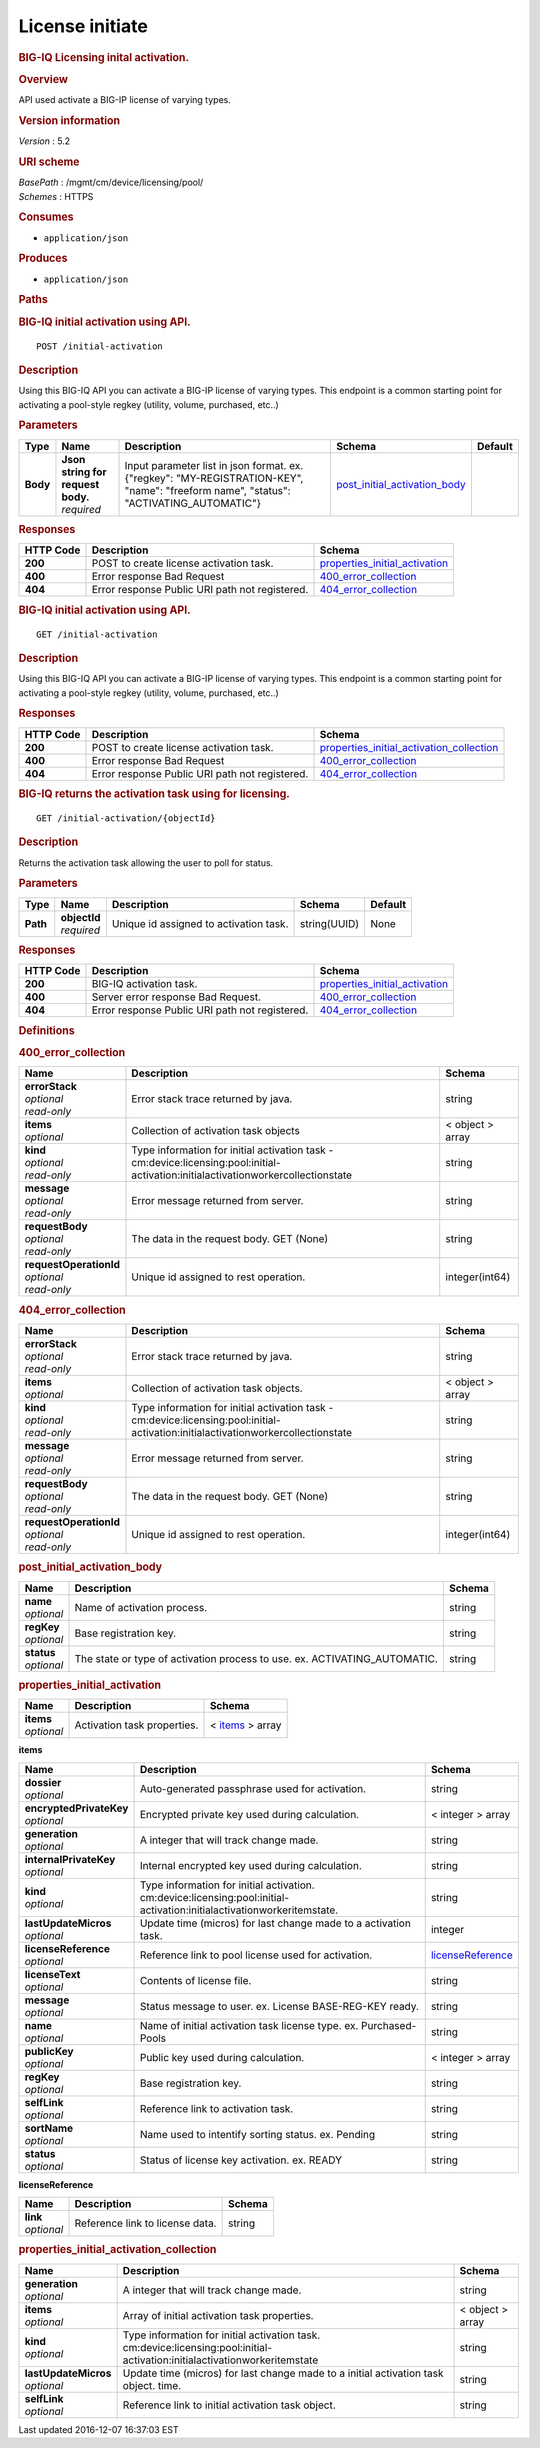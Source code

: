 License initiate
^^^^^^^^^^^^^^^^

.. raw:: html

   <div id="header">

.. rubric:: BIG-IQ Licensing inital activation.
   :name: big-iq-licensing-inital-activation.

.. raw:: html

   </div>

.. raw:: html

   <div id="content">

.. raw:: html

   <div class="sect1">

.. rubric:: Overview
   :name: _overview

.. raw:: html

   <div class="sectionbody">

.. raw:: html

   <div class="paragraph">

API used activate a BIG-IP license of varying types.

.. raw:: html

   </div>

.. raw:: html

   <div class="sect2">

.. rubric:: Version information
   :name: _version_information

.. raw:: html

   <div class="paragraph">

*Version* : 5.2

.. raw:: html

   </div>

.. raw:: html

   </div>

.. raw:: html

   <div class="sect2">

.. rubric:: URI scheme
   :name: _uri_scheme

.. raw:: html

   <div class="paragraph">

| *BasePath* : /mgmt/cm/device/licensing/pool/
| *Schemes* : HTTPS

.. raw:: html

   </div>

.. raw:: html

   </div>

.. raw:: html

   <div class="sect2">

.. rubric:: Consumes
   :name: _consumes

.. raw:: html

   <div class="ulist">

-  ``application/json``

.. raw:: html

   </div>

.. raw:: html

   </div>

.. raw:: html

   <div class="sect2">

.. rubric:: Produces
   :name: _produces

.. raw:: html

   <div class="ulist">

-  ``application/json``

.. raw:: html

   </div>

.. raw:: html

   </div>

.. raw:: html

   </div>

.. raw:: html

   </div>

.. raw:: html

   <div class="sect1">

.. rubric:: Paths
   :name: _paths

.. raw:: html

   <div class="sectionbody">

.. raw:: html

   <div class="sect2">

.. rubric:: BIG-IQ initial activation using API.
   :name: _initial-activation_post

.. raw:: html

   <div class="literalblock">

.. raw:: html

   <div class="content">

::

    POST /initial-activation

.. raw:: html

   </div>

.. raw:: html

   </div>

.. raw:: html

   <div class="sect3">

.. rubric:: Description
   :name: _description

.. raw:: html

   <div class="paragraph">

Using this BIG-IQ API you can activate a BIG-IP license of varying
types. This endpoint is a common starting point for activating a
pool-style regkey (utility, volume, purchased, etc..)

.. raw:: html

   </div>

.. raw:: html

   </div>

.. raw:: html

   <div class="sect3">

.. rubric:: Parameters
   :name: _parameters

+------------+---------------------------------------+------------------------------------------------------------------------------------------------------------------------------------------+------------------------------------------------------------------------+-----------+
| Type       | Name                                  | Description                                                                                                                              | Schema                                                                 | Default   |
+============+=======================================+==========================================================================================================================================+========================================================================+===========+
| **Body**   | | **Json string for request body.**   | Input parameter list in json format. ex. {"regkey": "MY-REGISTRATION-KEY", "name": "freeform name", "status": "ACTIVATING\_AUTOMATIC"}   | `post\_initial\_activation\_body <#_post_initial_activation_body>`__   |           |
|            | | *required*                          |                                                                                                                                          |                                                                        |           |
+------------+---------------------------------------+------------------------------------------------------------------------------------------------------------------------------------------+------------------------------------------------------------------------+-----------+

.. raw:: html

   </div>

.. raw:: html

   <div class="sect3">

.. rubric:: Responses
   :name: _responses

+-------------+--------------------------------------------------+-------------------------------------------------------------------------+
| HTTP Code   | Description                                      | Schema                                                                  |
+=============+==================================================+=========================================================================+
| **200**     | POST to create license activation task.          | `properties\_initial\_activation <#_properties_initial_activation>`__   |
+-------------+--------------------------------------------------+-------------------------------------------------------------------------+
| **400**     | Error response Bad Request                       | `400\_error\_collection <#_400_error_collection>`__                     |
+-------------+--------------------------------------------------+-------------------------------------------------------------------------+
| **404**     | Error response Public URI path not registered.   | `404\_error\_collection <#_404_error_collection>`__                     |
+-------------+--------------------------------------------------+-------------------------------------------------------------------------+

.. raw:: html

   </div>

.. raw:: html

   </div>

.. raw:: html

   <div class="sect2">

.. rubric:: BIG-IQ initial activation using API.
   :name: _initial-activation_get

.. raw:: html

   <div class="literalblock">

.. raw:: html

   <div class="content">

::

    GET /initial-activation

.. raw:: html

   </div>

.. raw:: html

   </div>

.. raw:: html

   <div class="sect3">

.. rubric:: Description
   :name: _description_2

.. raw:: html

   <div class="paragraph">

Using this BIG-IQ API you can activate a BIG-IP license of varying
types. This endpoint is a common starting point for activating a
pool-style regkey (utility, volume, purchased, etc..)

.. raw:: html

   </div>

.. raw:: html

   </div>

.. raw:: html

   <div class="sect3">

.. rubric:: Responses
   :name: _responses_2

+-------------+--------------------------------------------------+------------------------------------------------------------------------------------------------+
| HTTP Code   | Description                                      | Schema                                                                                         |
+=============+==================================================+================================================================================================+
| **200**     | POST to create license activation task.          | `properties\_initial\_activation\_collection <#_properties_initial_activation_collection>`__   |
+-------------+--------------------------------------------------+------------------------------------------------------------------------------------------------+
| **400**     | Error response Bad Request                       | `400\_error\_collection <#_400_error_collection>`__                                            |
+-------------+--------------------------------------------------+------------------------------------------------------------------------------------------------+
| **404**     | Error response Public URI path not registered.   | `404\_error\_collection <#_404_error_collection>`__                                            |
+-------------+--------------------------------------------------+------------------------------------------------------------------------------------------------+

.. raw:: html

   </div>

.. raw:: html

   </div>

.. raw:: html

   <div class="sect2">

.. rubric:: BIG-IQ returns the activation task using for licensing.
   :name: _initial-activation_objectid_get

.. raw:: html

   <div class="literalblock">

.. raw:: html

   <div class="content">

::

    GET /initial-activation/{objectId}

.. raw:: html

   </div>

.. raw:: html

   </div>

.. raw:: html

   <div class="sect3">

.. rubric:: Description
   :name: _description_3

.. raw:: html

   <div class="paragraph">

Returns the activation task allowing the user to poll for status.

.. raw:: html

   </div>

.. raw:: html

   </div>

.. raw:: html

   <div class="sect3">

.. rubric:: Parameters
   :name: _parameters_2

+------------+------------------+------------------------------------------+----------------+-----------+
| Type       | Name             | Description                              | Schema         | Default   |
+============+==================+==========================================+================+===========+
| **Path**   | | **objectId**   | Unique id assigned to activation task.   | string(UUID)   | None      |
|            | | *required*     |                                          |                |           |
+------------+------------------+------------------------------------------+----------------+-----------+

.. raw:: html

   </div>

.. raw:: html

   <div class="sect3">

.. rubric:: Responses
   :name: _responses_3

+-------------+--------------------------------------------------+-------------------------------------------------------------------------+
| HTTP Code   | Description                                      | Schema                                                                  |
+=============+==================================================+=========================================================================+
| **200**     | BIG-IQ activation task.                          | `properties\_initial\_activation <#_properties_initial_activation>`__   |
+-------------+--------------------------------------------------+-------------------------------------------------------------------------+
| **400**     | Server error response Bad Request.               | `400\_error\_collection <#_400_error_collection>`__                     |
+-------------+--------------------------------------------------+-------------------------------------------------------------------------+
| **404**     | Error response Public URI path not registered.   | `404\_error\_collection <#_404_error_collection>`__                     |
+-------------+--------------------------------------------------+-------------------------------------------------------------------------+

.. raw:: html

   </div>

.. raw:: html

   </div>

.. raw:: html

   </div>

.. raw:: html

   </div>

.. raw:: html

   <div class="sect1">

.. rubric:: Definitions
   :name: _definitions

.. raw:: html

   <div class="sectionbody">

.. raw:: html

   <div class="sect2">

.. rubric:: 400\_error\_collection
   :name: _400_error_collection

+----------------------------+-------------------------------------------------------------------------------------------------------------------------------------+--------------------+
| Name                       | Description                                                                                                                         | Schema             |
+============================+=====================================================================================================================================+====================+
| | **errorStack**           | Error stack trace returned by java.                                                                                                 | string             |
| | *optional*               |                                                                                                                                     |                    |
| | *read-only*              |                                                                                                                                     |                    |
+----------------------------+-------------------------------------------------------------------------------------------------------------------------------------+--------------------+
| | **items**                | Collection of activation task objects                                                                                               | < object > array   |
| | *optional*               |                                                                                                                                     |                    |
+----------------------------+-------------------------------------------------------------------------------------------------------------------------------------+--------------------+
| | **kind**                 | Type information for initial activation task - cm:device:licensing:pool:initial-activation:initialactivationworkercollectionstate   | string             |
| | *optional*               |                                                                                                                                     |                    |
| | *read-only*              |                                                                                                                                     |                    |
+----------------------------+-------------------------------------------------------------------------------------------------------------------------------------+--------------------+
| | **message**              | Error message returned from server.                                                                                                 | string             |
| | *optional*               |                                                                                                                                     |                    |
| | *read-only*              |                                                                                                                                     |                    |
+----------------------------+-------------------------------------------------------------------------------------------------------------------------------------+--------------------+
| | **requestBody**          | The data in the request body. GET (None)                                                                                            | string             |
| | *optional*               |                                                                                                                                     |                    |
| | *read-only*              |                                                                                                                                     |                    |
+----------------------------+-------------------------------------------------------------------------------------------------------------------------------------+--------------------+
| | **requestOperationId**   | Unique id assigned to rest operation.                                                                                               | integer(int64)     |
| | *optional*               |                                                                                                                                     |                    |
| | *read-only*              |                                                                                                                                     |                    |
+----------------------------+-------------------------------------------------------------------------------------------------------------------------------------+--------------------+

.. raw:: html

   </div>

.. raw:: html

   <div class="sect2">

.. rubric:: 404\_error\_collection
   :name: _404_error_collection

+----------------------------+-------------------------------------------------------------------------------------------------------------------------------------+--------------------+
| Name                       | Description                                                                                                                         | Schema             |
+============================+=====================================================================================================================================+====================+
| | **errorStack**           | Error stack trace returned by java.                                                                                                 | string             |
| | *optional*               |                                                                                                                                     |                    |
| | *read-only*              |                                                                                                                                     |                    |
+----------------------------+-------------------------------------------------------------------------------------------------------------------------------------+--------------------+
| | **items**                | Collection of activation task objects.                                                                                              | < object > array   |
| | *optional*               |                                                                                                                                     |                    |
+----------------------------+-------------------------------------------------------------------------------------------------------------------------------------+--------------------+
| | **kind**                 | Type information for initial activation task - cm:device:licensing:pool:initial-activation:initialactivationworkercollectionstate   | string             |
| | *optional*               |                                                                                                                                     |                    |
| | *read-only*              |                                                                                                                                     |                    |
+----------------------------+-------------------------------------------------------------------------------------------------------------------------------------+--------------------+
| | **message**              | Error message returned from server.                                                                                                 | string             |
| | *optional*               |                                                                                                                                     |                    |
| | *read-only*              |                                                                                                                                     |                    |
+----------------------------+-------------------------------------------------------------------------------------------------------------------------------------+--------------------+
| | **requestBody**          | The data in the request body. GET (None)                                                                                            | string             |
| | *optional*               |                                                                                                                                     |                    |
| | *read-only*              |                                                                                                                                     |                    |
+----------------------------+-------------------------------------------------------------------------------------------------------------------------------------+--------------------+
| | **requestOperationId**   | Unique id assigned to rest operation.                                                                                               | integer(int64)     |
| | *optional*               |                                                                                                                                     |                    |
| | *read-only*              |                                                                                                                                     |                    |
+----------------------------+-------------------------------------------------------------------------------------------------------------------------------------+--------------------+

.. raw:: html

   </div>

.. raw:: html

   <div class="sect2">

.. rubric:: post\_initial\_activation\_body
   :name: _post_initial_activation_body

+----------------+------------------------------------------------------------------------------+----------+
| Name           | Description                                                                  | Schema   |
+================+==============================================================================+==========+
| | **name**     | Name of activation process.                                                  | string   |
| | *optional*   |                                                                              |          |
+----------------+------------------------------------------------------------------------------+----------+
| | **regKey**   | Base registration key.                                                       | string   |
| | *optional*   |                                                                              |          |
+----------------+------------------------------------------------------------------------------+----------+
| | **status**   | The state or type of activation process to use. ex. ACTIVATING\_AUTOMATIC.   | string   |
| | *optional*   |                                                                              |          |
+----------------+------------------------------------------------------------------------------+----------+

.. raw:: html

   </div>

.. raw:: html

   <div class="sect2">

.. rubric:: properties\_initial\_activation
   :name: _properties_initial_activation

+----------------+-------------------------------+---------------------------------------------------------------+
| Name           | Description                   | Schema                                                        |
+================+===============================+===============================================================+
| | **items**    | Activation task properties.   | < `items <#_properties_initial_activation_items>`__ > array   |
| | *optional*   |                               |                                                               |
+----------------+-------------------------------+---------------------------------------------------------------+

.. raw:: html

   <div id="_properties_initial_activation_items" class="paragraph">

**items**

.. raw:: html

   </div>

+-----------------------------+--------------------------------------------------------------------------------------------------------------------------+---------------------------------------------------------------------------+
| Name                        | Description                                                                                                              | Schema                                                                    |
+=============================+==========================================================================================================================+===========================================================================+
| | **dossier**               | Auto-generated passphrase used for activation.                                                                           | string                                                                    |
| | *optional*                |                                                                                                                          |                                                                           |
+-----------------------------+--------------------------------------------------------------------------------------------------------------------------+---------------------------------------------------------------------------+
| | **encryptedPrivateKey**   | Encrypted private key used during calculation.                                                                           | < integer > array                                                         |
| | *optional*                |                                                                                                                          |                                                                           |
+-----------------------------+--------------------------------------------------------------------------------------------------------------------------+---------------------------------------------------------------------------+
| | **generation**            | A integer that will track change made.                                                                                   | string                                                                    |
| | *optional*                |                                                                                                                          |                                                                           |
+-----------------------------+--------------------------------------------------------------------------------------------------------------------------+---------------------------------------------------------------------------+
| | **internalPrivateKey**    | Internal encrypted key used during calculation.                                                                          | string                                                                    |
| | *optional*                |                                                                                                                          |                                                                           |
+-----------------------------+--------------------------------------------------------------------------------------------------------------------------+---------------------------------------------------------------------------+
| | **kind**                  | Type information for initial activation. cm:device:licensing:pool:initial-activation:initialactivationworkeritemstate.   | string                                                                    |
| | *optional*                |                                                                                                                          |                                                                           |
+-----------------------------+--------------------------------------------------------------------------------------------------------------------------+---------------------------------------------------------------------------+
| | **lastUpdateMicros**      | Update time (micros) for last change made to a activation task.                                                          | integer                                                                   |
| | *optional*                |                                                                                                                          |                                                                           |
+-----------------------------+--------------------------------------------------------------------------------------------------------------------------+---------------------------------------------------------------------------+
| | **licenseReference**      | Reference link to pool license used for activation.                                                                      | `licenseReference <#_properties_initial_activation_licensereference>`__   |
| | *optional*                |                                                                                                                          |                                                                           |
+-----------------------------+--------------------------------------------------------------------------------------------------------------------------+---------------------------------------------------------------------------+
| | **licenseText**           | Contents of license file.                                                                                                | string                                                                    |
| | *optional*                |                                                                                                                          |                                                                           |
+-----------------------------+--------------------------------------------------------------------------------------------------------------------------+---------------------------------------------------------------------------+
| | **message**               | Status message to user. ex. License BASE-REG-KEY ready.                                                                  | string                                                                    |
| | *optional*                |                                                                                                                          |                                                                           |
+-----------------------------+--------------------------------------------------------------------------------------------------------------------------+---------------------------------------------------------------------------+
| | **name**                  | Name of initial activation task license type. ex. Purchased-Pools                                                        | string                                                                    |
| | *optional*                |                                                                                                                          |                                                                           |
+-----------------------------+--------------------------------------------------------------------------------------------------------------------------+---------------------------------------------------------------------------+
| | **publicKey**             | Public key used during calculation.                                                                                      | < integer > array                                                         |
| | *optional*                |                                                                                                                          |                                                                           |
+-----------------------------+--------------------------------------------------------------------------------------------------------------------------+---------------------------------------------------------------------------+
| | **regKey**                | Base registration key.                                                                                                   | string                                                                    |
| | *optional*                |                                                                                                                          |                                                                           |
+-----------------------------+--------------------------------------------------------------------------------------------------------------------------+---------------------------------------------------------------------------+
| | **selfLink**              | Reference link to activation task.                                                                                       | string                                                                    |
| | *optional*                |                                                                                                                          |                                                                           |
+-----------------------------+--------------------------------------------------------------------------------------------------------------------------+---------------------------------------------------------------------------+
| | **sortName**              | Name used to intentify sorting status. ex. Pending                                                                       | string                                                                    |
| | *optional*                |                                                                                                                          |                                                                           |
+-----------------------------+--------------------------------------------------------------------------------------------------------------------------+---------------------------------------------------------------------------+
| | **status**                | Status of license key activation. ex. READY                                                                              | string                                                                    |
| | *optional*                |                                                                                                                          |                                                                           |
+-----------------------------+--------------------------------------------------------------------------------------------------------------------------+---------------------------------------------------------------------------+

.. raw:: html

   <div id="_properties_initial_activation_licensereference"
   class="paragraph">

**licenseReference**

.. raw:: html

   </div>

+----------------+-----------------------------------+----------+
| Name           | Description                       | Schema   |
+================+===================================+==========+
| | **link**     | Reference link to license data.   | string   |
| | *optional*   |                                   |          |
+----------------+-----------------------------------+----------+

.. raw:: html

   </div>

.. raw:: html

   <div class="sect2">

.. rubric:: properties\_initial\_activation\_collection
   :name: _properties_initial_activation_collection

+--------------------------+------------------------------------------------------------------------------------------------------------------------------+--------------------+
| Name                     | Description                                                                                                                  | Schema             |
+==========================+==============================================================================================================================+====================+
| | **generation**         | A integer that will track change made.                                                                                       | string             |
| | *optional*             |                                                                                                                              |                    |
+--------------------------+------------------------------------------------------------------------------------------------------------------------------+--------------------+
| | **items**              | Array of initial activation task properties.                                                                                 | < object > array   |
| | *optional*             |                                                                                                                              |                    |
+--------------------------+------------------------------------------------------------------------------------------------------------------------------+--------------------+
| | **kind**               | Type information for initial activation task. cm:device:licensing:pool:initial-activation:initialactivationworkeritemstate   | string             |
| | *optional*             |                                                                                                                              |                    |
+--------------------------+------------------------------------------------------------------------------------------------------------------------------+--------------------+
| | **lastUpdateMicros**   | Update time (micros) for last change made to a initial activation task object. time.                                         | string             |
| | *optional*             |                                                                                                                              |                    |
+--------------------------+------------------------------------------------------------------------------------------------------------------------------+--------------------+
| | **selfLink**           | Reference link to initial activation task object.                                                                            | string             |
| | *optional*             |                                                                                                                              |                    |
+--------------------------+------------------------------------------------------------------------------------------------------------------------------+--------------------+

.. raw:: html

   </div>

.. raw:: html

   </div>

.. raw:: html

   </div>

.. raw:: html

   </div>

.. raw:: html

   <div id="footer">

.. raw:: html

   <div id="footer-text">

Last updated 2016-12-07 16:37:03 EST

.. raw:: html

   </div>

.. raw:: html

   </div>
